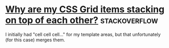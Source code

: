 * [[https://stackoverflow.com/questions/65664522/why-are-my-css-grid-items-stacking-on-top-of-each-other][Why are my CSS Grid items stacking on top of each other?]]    :stackoverflow:

I initially had "cell cell cell..." for my template areas, but that
unfortunately (for this case) merges them.

